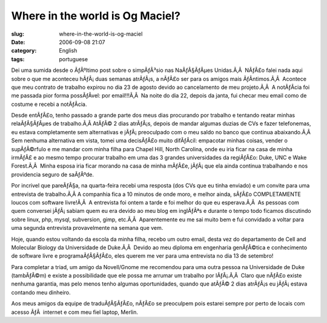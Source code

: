 Where in the world is Og Maciel?
################################
:slug: where-in-the-world-is-og-maciel
:date: 2006-09-08 21:07
:category: English
:tags: portuguese

Dei uma sumida desde o ÃƒÂºltimo post sobre o simpÃƒÂ³sio nas
NaÃƒÂ§ÃƒÂµes Unidas.Ã‚Â  NÃƒÂ£o falei nada aqui sobre o que me aconteceu
hÃƒÂ¡ duas semanas atrÃƒÂ¡s, a nÃƒÂ£o ser para os amigos mais
ÃƒÂ­ntimos.Ã‚Â  Acontece que meu contrato de trabalho expirou no dia 23
de agosto devido ao cancelamento de meu projeto.Ã‚Â  A notÃƒÂ­cia foi me
passada pior forma possÃƒÂ­vel: por email!!!Ã‚Â  Na noite do dia 22,
depois da janta, fui checar meu email como de costume e recebi a
notÃƒÂ­cia.

Desde entÃƒÂ£o, tenho passado a grande parte dos meus dias procurando
por trabalho e tentando reatar minhas relaÃƒÂ§ÃƒÂµes de trabalho.Ã‚Â 
AtÃƒÂ© 2 dias atrÃƒÂ¡s, depois de mandar algumas duzias de CVs e fazer
telefonemas, eu estava completamente sem alternativas e
jÃƒÂ¡ preoculpado com o meu saldo no banco que continua abaixando.Ã‚Â 
Sem nenhuma alternativa em vista, tomei uma decisÃƒÂ£o muito difÃƒÂ­cil:
empacotar minhas coisas, vender o supÃƒÂ©rfulo e me mandar com minha
filha para Chapel Hill, North Carolina, onde eu iria ficar na casa de
minha irmÃƒÂ£ e ao mesmo tempo procurar trabalho em uma das 3 grandes
universidades da regiÃƒÂ£o: Duke, UNC e Wake Forest.Ã‚Â  Minha esposa
iria ficar morando na casa de minha mÃƒÂ£e, jÃƒÂ¡ que ela ainda continua
trabalhando e nos providencia seguro de saÃƒÂºde.

Por incrivel que pareÃƒÂ§a, na quarta-feira recebi uma resposta (dos CVs
que eu tinha enviado) e um convite para uma entrevista de trabalho.Ã‚Â 
A companhia fica a 10 minutos de onde moro, e melhor ainda, sÃƒÂ£o
COMPLETAMENTE loucos com software livre!Ã‚Â  A entrevista foi ontem a
tarde e foi melhor do que eu esperava.Ã‚Â  As pessoas com quem conversei
jÃƒÂ¡ sabiam quem eu era devido ao meu blog em inglÃƒÂªs e durante o
tempo todo ficamos discutindo sobre linux, php, mysql, subversion, gimp,
etc.Ã‚Â  Aparentemente eu me sai muito bem e fui convidado a voltar para
uma segunda entrevista provavelmente na semana que vem.

Hoje, quando estou voltando da escola da minha filha, recebo um outro
email, desta vez do departamento de Cell and Molecular Biology da
Universidade de Duke.Ã‚Â  Devido ao meu diploma em engenharia
genÃƒÂ©tica e conhecimento de software livre e programaÃƒÂ§ÃƒÂ£o, eles
querem me ver para uma entrevista no dia 13 de setembro!

Para completar a triad, um amigo da Novell/Gnome me recomendou para uma
outra pessoa na Universidade de Duke (tambÃƒÂ©m) e existe a
possibilidade que ele possa me arrumar um trabalho por lÃƒÂ¡.Ã‚Â  Claro
que nÃƒÂ£o existe nenhuma garantia, mas pelo menos tenho algumas
oportunidades, quando que atÃƒÂ© 2 dias atrÃƒÂ¡s eu jÃƒÂ¡ estava
contando meu dinheiro.

Aos meus amigos da equipe de traduÃƒÂ§ÃƒÂ£o, nÃƒÂ£o se preoculpem pois
estarei sempre por perto de locais com acesso ÃƒÂ  internet e com meu
fiel laptop, Merlin.
